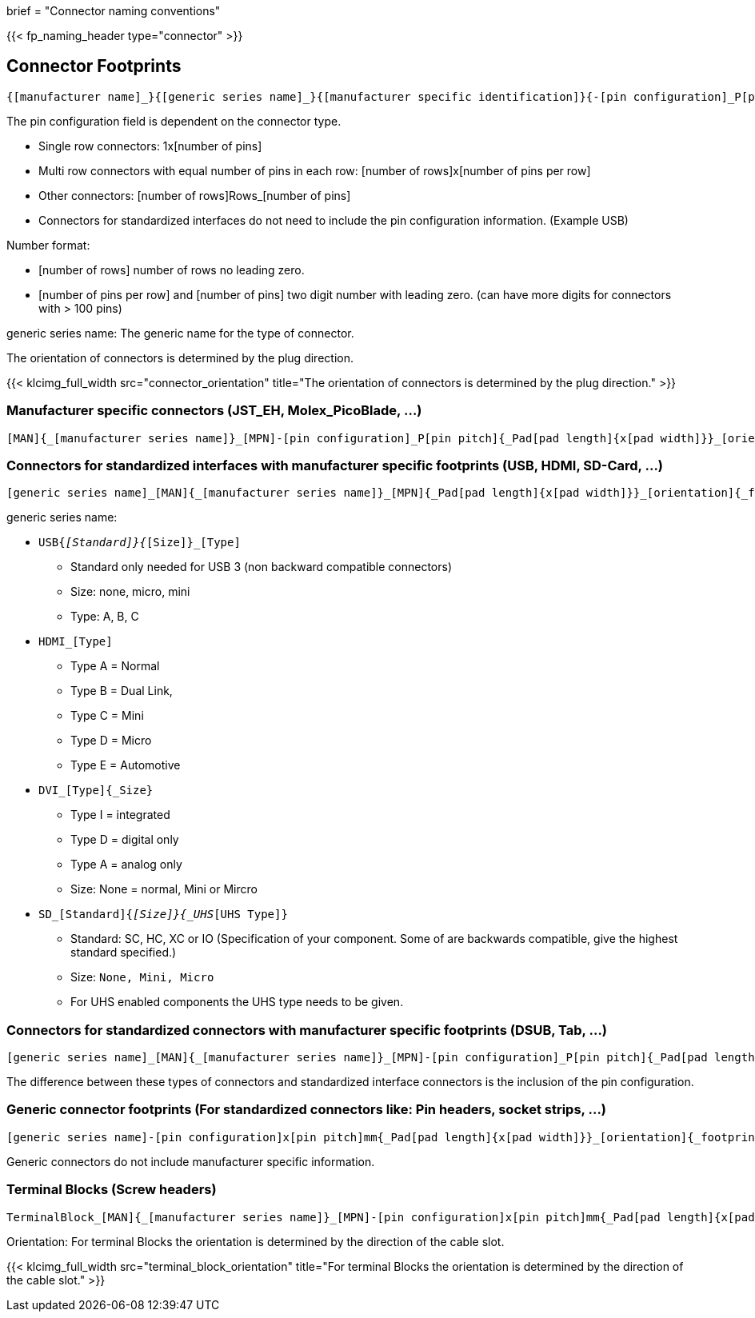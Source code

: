 +++
brief = "Connector naming conventions"
+++

{{< fp_naming_header type="connector" >}}

== Connector Footprints

```
{[manufacturer name]_}{[generic series name]_}{[manufacturer specific identification]}{-[pin configuration]_P[pin pitch]}{_Pad[pad length]{x[pad width]}}_[orientation]{_footprint options}
```
The pin configuration field is dependent on the connector type.

* Single row connectors: 1x[number of pins]
* Multi row connectors with equal number of pins in each row: [number of rows]x[number of pins per row]
* Other connectors: [number of rows]Rows_[number of pins]
* Connectors for standardized interfaces do not need to include the pin configuration information. (Example USB)

Number format:

* [number of rows] number of rows no leading zero.
* [number of pins per row] and [number of pins] two digit number with leading zero. (can have more digits for connectors with > 100 pins)

generic series name: The generic name for the type of connector.

The orientation of connectors is determined by the plug direction.

{{< klcimg_full_width src="connector_orientation" title="The orientation of connectors is determined by the plug direction." >}}

=== Manufacturer specific connectors (JST_EH, Molex_PicoBlade, ...)
```
[MAN]{_[manufacturer series name]}_[MPN]-[pin configuration]_P[pin pitch]{_Pad[pad length]{x[pad width]}}_[orientation]{_footprint options}
```

=== Connectors for standardized interfaces with manufacturer specific footprints (USB, HDMI, SD-Card, ...)
```
[generic series name]_[MAN]{_[manufacturer series name]}_[MPN]{_Pad[pad length]{x[pad width]}}_[orientation]{_footprint options}
```

generic series name:

* `USB{_[Standard]}{_[Size]}_[Type]`
** Standard only needed for USB 3 (non backward compatible connectors)
** Size: none, micro, mini
** Type: A, B, C
* `HDMI_[Type]`
** Type A = Normal
** Type B = Dual Link,
** Type C = Mini
** Type D = Micro
** Type E = Automotive
* `DVI_[Type]{_Size}`
** Type I = integrated
** Type D = digital only
** Type A = analog only
** Size: None = normal, Mini or Mircro
* `SD_[Standard]{_[Size]}{_UHS_[UHS Type]}`
** Standard: SC, HC, XC or IO (Specification of your component. Some of are backwards compatible, give the highest standard specified.)
** Size: `None, Mini, Micro`
** For UHS enabled components the UHS type needs to be given.

=== Connectors for standardized connectors with manufacturer specific footprints (DSUB, Tab, ...)
```
[generic series name]_[MAN]{_[manufacturer series name]}_[MPN]-[pin configuration]_P[pin pitch]{_Pad[pad length]{x[pad width]}}_[orientation]{_footprint options}
```
The difference between these types of connectors and standardized interface connectors is the inclusion of the pin configuration.

=== Generic connector footprints (For standardized connectors like: Pin headers, socket strips, ...)
```
[generic series name]-[pin configuration]x[pin pitch]mm{_Pad[pad length]{x[pad width]}}_[orientation]{_footprint options}
```
Generic connectors do not include manufacturer specific information.

=== Terminal Blocks (Screw headers)
```
TerminalBlock_[MAN]{_[manufacturer series name]}_[MPN]-[pin configuration]x[pin pitch]mm{_Pad[pad length]{x[pad width]}}_[orientation]{_footprint options}
```
Orientation:
For terminal Blocks the orientation is determined by the direction of the cable slot.

{{< klcimg_full_width src="terminal_block_orientation" title="For terminal Blocks the orientation is determined by the direction of the cable slot." >}}

